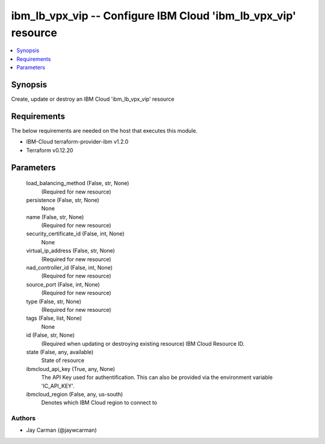 
ibm_lb_vpx_vip -- Configure IBM Cloud 'ibm_lb_vpx_vip' resource
===============================================================

.. contents::
   :local:
   :depth: 1


Synopsis
--------

Create, update or destroy an IBM Cloud 'ibm_lb_vpx_vip' resource



Requirements
------------
The below requirements are needed on the host that executes this module.

- IBM-Cloud terraform-provider-ibm v1.2.0
- Terraform v0.12.20



Parameters
----------

  load_balancing_method (False, str, None)
    (Required for new resource)


  persistence (False, str, None)
    None


  name (False, str, None)
    (Required for new resource)


  security_certificate_id (False, int, None)
    None


  virtual_ip_address (False, str, None)
    (Required for new resource)


  nad_controller_id (False, int, None)
    (Required for new resource)


  source_port (False, int, None)
    (Required for new resource)


  type (False, str, None)
    (Required for new resource)


  tags (False, list, None)
    None


  id (False, str, None)
    (Required when updating or destroying existing resource) IBM Cloud Resource ID.


  state (False, any, available)
    State of resource


  ibmcloud_api_key (True, any, None)
    The API Key used for authentification. This can also be provided via the environment variable 'IC_API_KEY'.


  ibmcloud_region (False, any, us-south)
    Denotes which IBM Cloud region to connect to













Authors
~~~~~~~

- Jay Carman (@jaywcarman)

